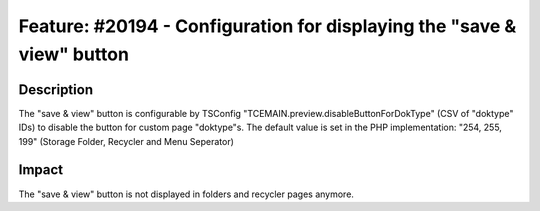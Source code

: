 =======================================================================
Feature: #20194 - Configuration for displaying the "save & view" button
=======================================================================

Description
===========

The "save & view" button is configurable by TSConfig "TCEMAIN.preview.disableButtonForDokType" (CSV of "doktype" IDs) to disable the button for custom page "doktype"s. The default value is set in the PHP implementation: "254, 255, 199" (Storage Folder, Recycler and Menu Seperator)


Impact
======

The "save & view" button is not displayed in folders and recycler pages anymore.
